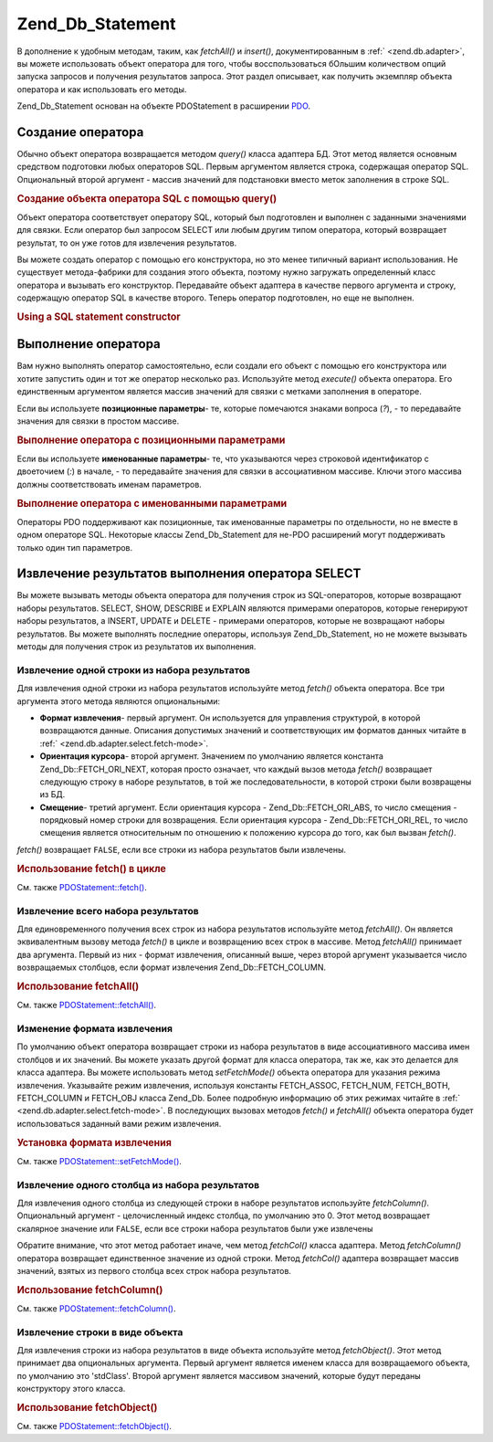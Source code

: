 .. _zend.db.statement:

Zend_Db_Statement
=================

В дополнение к удобным методам, таким, как *fetchAll()* и *insert()*,
документированным в :ref:` <zend.db.adapter>`, вы можете использовать
объект оператора для того, чтобы восспользоваться бOльшим
количеством опций запуска запросов и получения результатов
запроса. Этот раздел описывает, как получить экземпляр объекта
оператора и как использовать его методы.

Zend_Db_Statement основан на объекте PDOStatement в расширении `PDO`_.

.. _zend.db.statement.creating:

Создание оператора
------------------

Обычно объект оператора возвращается методом *query()* класса
адаптера БД. Этот метод является основным средством
подготовки любых операторов SQL. Первым аргументом является
строка, содержащая оператор SQL. Опциональный второй аргумент -
массив значений для подстановки вместо меток заполнения в
строке SQL.

.. _zend.db.statement.creating.example1:

.. rubric:: Создание объекта оператора SQL с помощью query()

.. code-block:: php
   :linenos:

   $stmt = $db->query(
               'SELECT * FROM bugs WHERE reported_by = ? AND bug_status = ?',
               array('goofy', 'FIXED')
           );


Объект оператора соответствует оператору SQL, который был
подготовлен и выполнен с заданными значениями для связки. Если
оператор был запросом SELECT или любым другим типом оператора,
который возвращает результат, то он уже готов для извлечения
результатов.

Вы можете создать оператор с помощью его конструктора, но это
менее типичный вариант использования. Не существует
метода-фабрики для создания этого объекта, поэтому нужно
загружать определенный класс оператора и вызывать его
конструктор. Передавайте объект адаптера в качестве первого
аргумента и строку, содержащую оператор SQL в качестве второго.
Теперь оператор подготовлен, но еще не выполнен.

.. _zend.db.statement.creating.example2:

.. rubric:: Using a SQL statement constructor

.. code-block:: php
   :linenos:

   $sql = 'SELECT * FROM bugs WHERE reported_by = ? AND bug_status = ?';

   $stmt = new Zend_Db_Statement_Mysqli($db, $sql);


.. _zend.db.statement.executing:

Выполнение оператора
--------------------

Вам нужно выполнять оператор самостоятельно, если создали его
объект с помощью его конструктора или хотите запустить один и
тот же оператор несколько раз. Используйте метод *execute()*
объекта оператора. Его единственным аргументом является
массив значений для связки с метками заполнения в операторе.

Если вы используете **позиционные параметры**- те, которые
помечаются знаками вопроса (*?*), - то передавайте значения для
связки в простом массиве.

.. _zend.db.statement.executing.example1:

.. rubric:: Выполнение оператора с позиционными параметрами

.. code-block:: php
   :linenos:

   $sql = 'SELECT * FROM bugs WHERE reported_by = ? AND bug_status = ?';

   $stmt = new Zend_Db_Statement_Mysqli($db, $sql);

   $stmt->execute(array('goofy', 'FIXED'));


Если вы используете **именованные параметры**- те, что
указываются через строковой идентификатор с двоеточием (*:*) в
начале, - то передавайте значения для связки в ассоциативном
массиве. Ключи этого массива должны соответствовать именам
параметров.

.. _zend.db.statement.executing.example2:

.. rubric:: Выполнение оператора с именованными параметрами

.. code-block:: php
   :linenos:

   $sql = 'SELECT * FROM bugs WHERE ' .
          'reported_by = :reporter AND bug_status = :status';

   $stmt = new Zend_Db_Statement_Mysqli($db, $sql);

   $stmt->execute(array(':reporter' => 'goofy', ':status' => 'FIXED'));


Операторы PDO поддерживают как позиционные, так именованные
параметры по отдельности, но не вместе в одном операторе SQL.
Некоторые классы Zend_Db_Statement для не-PDO расширений могут
поддерживать только один тип параметров.

.. _zend.db.statement.fetching:

Извлечение результатов выполнения оператора SELECT
--------------------------------------------------

Вы можете вызывать методы объекта оператора для получения
строк из SQL-операторов, которые возвращают наборы результатов.
SELECT, SHOW, DESCRIBE и EXPLAIN являются примерами операторов, которые
генерируют наборы результатов, а INSERT, UPDATE и DELETE - примерами
операторов, которые не возвращают наборы результатов. Вы
можете выполнять последние операторы, используя Zend_Db_Statement, но
не можете вызывать методы для получения строк из результатов
их выполнения.

.. _zend.db.statement.fetching.fetch:

Извлечение одной строки из набора результатов
^^^^^^^^^^^^^^^^^^^^^^^^^^^^^^^^^^^^^^^^^^^^^

Для извлечения одной строки из набора результатов используйте
метод *fetch()* объекта оператора. Все три аргумента этого метода
являются опциональными:

- **Формат извлечения**- первый аргумент. Он используется для
  управления структурой, в которой возвращаются данные.
  Описания допустимых значений и соответствующих им форматов
  данных читайте в :ref:` <zend.db.adapter.select.fetch-mode>`.

- **Ориентация курсора**- второй аргумент. Значением по
  умолчанию является константа Zend_Db::FETCH_ORI_NEXT, которая просто
  означает, что каждый вызов метода *fetch()* возвращает следующую
  строку в наборе результатов, в той же последовательности, в
  которой строки были возвращены из БД.

- **Смещение**- третий аргумент. Если ориентация курсора -
  Zend_Db::FETCH_ORI_ABS, то число смещения - порядковый номер строки для
  возвращения. Если ориентация курсора - Zend_Db::FETCH_ORI_REL, то число
  смещения является относительным по отношению к положению
  курсора до того, как был вызван *fetch()*.

*fetch()* возвращает ``FALSE``, если все строки из набора результатов
были извлечены.

.. _zend.db.statement.fetching.fetch.example:

.. rubric:: Использование fetch() в цикле

.. code-block:: php
   :linenos:

   $stmt = $db->query('SELECT * FROM bugs');

   while ($row = $stmt->fetch()) {
       echo $row['bug_description'];
   }


См. также `PDOStatement::fetch()`_.

.. _zend.db.statement.fetching.fetchall:

Извлечение всего набора результатов
^^^^^^^^^^^^^^^^^^^^^^^^^^^^^^^^^^^

Для единовременного получения всех строк из набора
результатов используйте метод *fetchAll()*. Он является
эквивалентным вызову метода *fetch()* в цикле и возвращению всех
строк в массиве. Метод *fetchAll()* принимает два аргумента. Первый
из них - формат извлечения, описанный выше, через второй
аргумент указывается число возвращаемых столбцов, если формат
извлечения Zend_Db::FETCH_COLUMN.

.. _zend.db.statement.fetching.fetchall.example:

.. rubric:: Использование fetchAll()

.. code-block:: php
   :linenos:

   $stmt = $db->query('SELECT * FROM bugs');

   $rows = $stmt->fetchAll();

   echo $rows[0]['bug_description'];


См. также `PDOStatement::fetchAll()`_.

.. _zend.db.statement.fetching.fetch-mode:

Изменение формата извлечения
^^^^^^^^^^^^^^^^^^^^^^^^^^^^

По умолчанию объект оператора возвращает строки из набора
результатов в виде ассоциативного массива имен столбцов и их
значений. Вы можете указать другой формат для класса
оператора, так же, как это делается для класса адаптера. Вы
можете использовать метод *setFetchMode()* объекта оператора для
указания режима извлечения. Указывайте режим извлечения,
используя константы FETCH_ASSOC, FETCH_NUM, FETCH_BOTH, FETCH_COLUMN и FETCH_OBJ класса
Zend_Db. Более подробную информацию об этих режимах читайте в :ref:`
<zend.db.adapter.select.fetch-mode>`. В последующих вызовах методов *fetch()* и
*fetchAll()* объекта оператора будет использоваться заданный вами
режим извлечения.

.. _zend.db.statement.fetching.fetch-mode.example:

.. rubric:: Установка формата извлечения

.. code-block:: php
   :linenos:

   $stmt = $db->query('SELECT * FROM bugs');

   $stmt->setFetchMode(Zend_Db::FETCH_NUM);

   $rows = $stmt->fetchAll();

   echo $rows[0][0];


См. также `PDOStatement::setFetchMode()`_.

.. _zend.db.statement.fetching.fetchcolumn:

Извлечение одного столбца из набора результатов
^^^^^^^^^^^^^^^^^^^^^^^^^^^^^^^^^^^^^^^^^^^^^^^

Для извлечения одного столбца из следующей строки в наборе
результатов используйте *fetchColumn()*. Опциональный аргумент -
целочисленный индекс столбца, по умолчанию это 0. Этот метод
возвращает скалярное значение или ``FALSE``, если все строки
набора результатов были уже извлечены

Обратите внимание, что этот метод работает иначе, чем метод
*fetchCol()* класса адаптера. Метод *fetchColumn()* оператора возвращает
единственное значение из одной строки. Метод *fetchCol()* адаптера
возвращает массив значений, взятых из первого столбца всех
строк набора результатов.

.. _zend.db.statement.fetching.fetchcolumn.example:

.. rubric:: Использование fetchColumn()

.. code-block:: php
   :linenos:

   $stmt = $db->query('SELECT bug_id, bug_description, bug_status FROM bugs');

   $bug_status = $stmt->fetchColumn(2);


См. также `PDOStatement::fetchColumn()`_.

.. _zend.db.statement.fetching.fetchobject:

Извлечение строки в виде объекта
^^^^^^^^^^^^^^^^^^^^^^^^^^^^^^^^

Для извлечения строки из набора результатов в виде объекта
используйте метод *fetchObject()*. Этот метод принимает два
опциональных аргумента. Первый аргумент является именем
класса для возвращаемого объекта, по умолчанию это 'stdClass'.
Второй аргумент является массивом значений, которые будут
переданы конструктору этого класса.

.. _zend.db.statement.fetching.fetchobject.example:

.. rubric:: Использование fetchObject()

.. code-block:: php
   :linenos:

   $stmt = $db->query('SELECT bug_id, bug_description, bug_status FROM bugs');

   $obj = $stmt->fetchObject();

   echo $obj->bug_description;


См. также `PDOStatement::fetchObject()`_.



.. _`PDO`: http://www.php.net/pdo
.. _`PDOStatement::fetch()`: http://www.php.net/PDOStatement-fetch
.. _`PDOStatement::fetchAll()`: http://www.php.net/PDOStatement-fetchAll
.. _`PDOStatement::setFetchMode()`: http://www.php.net/PDOStatement-setFetchMode
.. _`PDOStatement::fetchColumn()`: http://www.php.net/PDOStatement-fetchColumn
.. _`PDOStatement::fetchObject()`: http://www.php.net/PDOStatement-fetchObject
